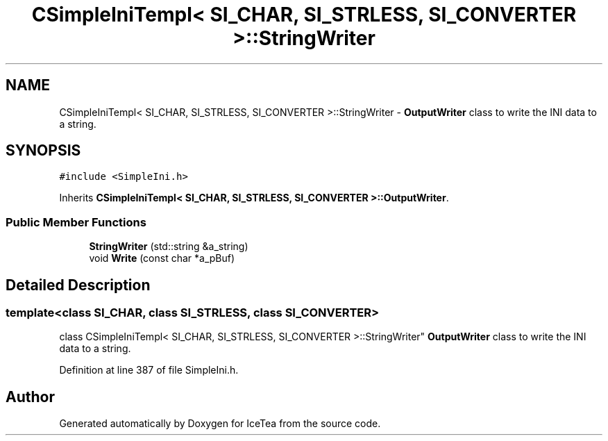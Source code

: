 .TH "CSimpleIniTempl< SI_CHAR, SI_STRLESS, SI_CONVERTER >::StringWriter" 3 "Sat Mar 26 2016" "IceTea" \" -*- nroff -*-
.ad l
.nh
.SH NAME
CSimpleIniTempl< SI_CHAR, SI_STRLESS, SI_CONVERTER >::StringWriter \- \fBOutputWriter\fP class to write the INI data to a string\&.  

.SH SYNOPSIS
.br
.PP
.PP
\fC#include <SimpleIni\&.h>\fP
.PP
Inherits \fBCSimpleIniTempl< SI_CHAR, SI_STRLESS, SI_CONVERTER >::OutputWriter\fP\&.
.SS "Public Member Functions"

.in +1c
.ti -1c
.RI "\fBStringWriter\fP (std::string &a_string)"
.br
.ti -1c
.RI "void \fBWrite\fP (const char *a_pBuf)"
.br
.in -1c
.SH "Detailed Description"
.PP 

.SS "template<class SI_CHAR, class SI_STRLESS, class SI_CONVERTER>
.br
class CSimpleIniTempl< SI_CHAR, SI_STRLESS, SI_CONVERTER >::StringWriter"
\fBOutputWriter\fP class to write the INI data to a string\&. 
.PP
Definition at line 387 of file SimpleIni\&.h\&.

.SH "Author"
.PP 
Generated automatically by Doxygen for IceTea from the source code\&.
